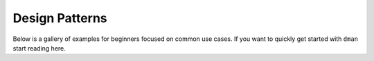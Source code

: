 .. _sphx_glr_gallery_patterns:

Design Patterns
==============================

Below is a gallery of examples for beginners focused on common use cases. 
If you want to quickly get started with ``dman`` start reading here.

